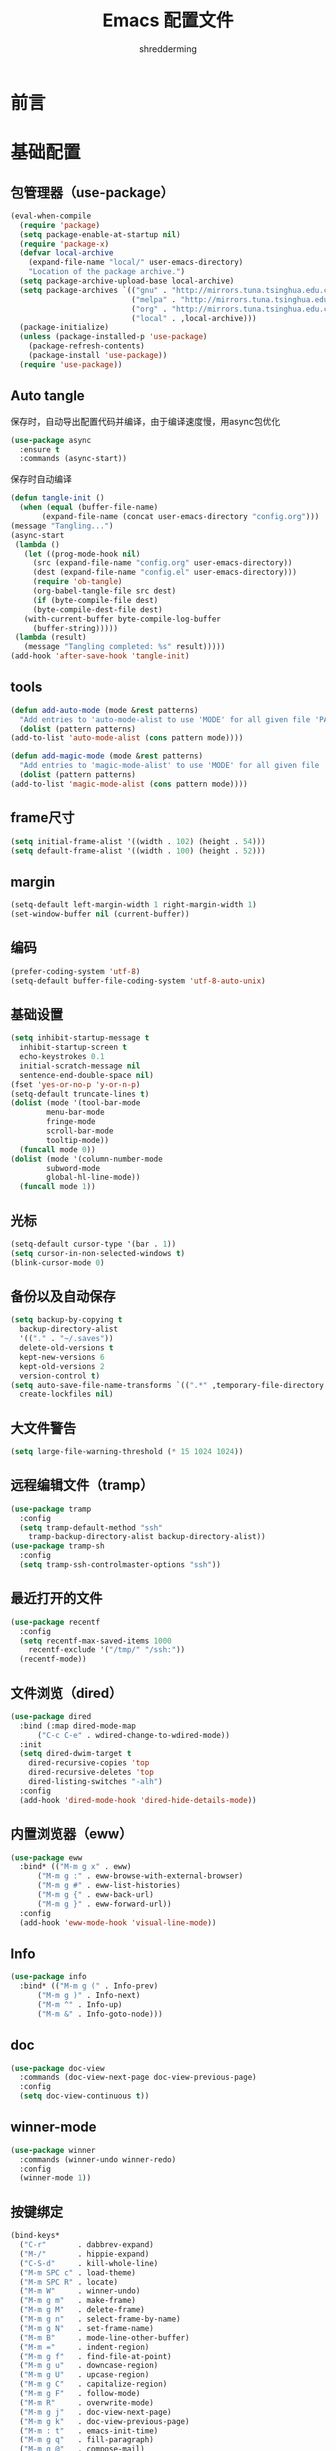 #+TITLE: Emacs 配置文件
#+AUTHOR: shredderming
#+LATEX_HEADER: \usepackage{ctex}

* 前言
* 基础配置
** 包管理器（use-package）
#+begin_src emacs-lisp
  (eval-when-compile
    (require 'package)
    (setq package-enable-at-startup nil)
    (require 'package-x)
    (defvar local-archive
      (expand-file-name "local/" user-emacs-directory)
      "Location of the package archive.")
    (setq package-archive-upload-base local-archive)
    (setq package-archives `(("gnu" . "http://mirrors.tuna.tsinghua.edu.cn/elpa/gnu/")
                             ("melpa" . "http://mirrors.tuna.tsinghua.edu.cn/elpa/melpa/")
                             ("org" . "http://mirrors.tuna.tsinghua.edu.cn/elpa/org/")
                             ("local" . ,local-archive)))
    (package-initialize)
    (unless (package-installed-p 'use-package)
      (package-refresh-contents)
      (package-install 'use-package))
    (require 'use-package))
#+end_src
** Auto tangle
   保存时，自动导出配置代码并编译，由于编译速度慢，用async包优化
   #+begin_src emacs-lisp
     (use-package async
       :ensure t
       :commands (async-start))
   #+end_src
   保存时自动编译
   #+begin_src emacs-lisp
     (defun tangle-init ()
       (when (equal (buffer-file-name)
		    (expand-file-name (concat user-emacs-directory "config.org")))
	 (message "Tangling...")
	 (async-start
	  (lambda ()
	    (let ((prog-mode-hook nil)
		  (src (expand-file-name "config.org" user-emacs-directory))
		  (dest (expand-file-name "config.el" user-emacs-directory)))
	      (require 'ob-tangle)
	      (org-babel-tangle-file src dest)
	      (if (byte-compile-file dest)
		  (byte-compile-dest-file dest)
		(with-current-buffer byte-compile-log-buffer
		  (buffer-string)))))
	  (lambda (result)
	    (message "Tangling completed: %s" result)))))
     (add-hook 'after-save-hook 'tangle-init)
   #+end_src
** tools
   #+begin_src emacs-lisp
     (defun add-auto-mode (mode &rest patterns)
       "Add entries to 'auto-mode-alist to use 'MODE' for all given file 'PATTERNS'."
       (dolist (pattern patterns)
	 (add-to-list 'auto-mode-alist (cons pattern mode))))

     (defun add-magic-mode (mode &rest patterns)
       "Add entries to 'magic-mode-alist' to use 'MODE' for all given file 'PATTERNS'."
       (dolist (pattern patterns)
	 (add-to-list 'magic-mode-alist (cons pattern mode))))
   #+end_src
** frame尺寸
   #+begin_src emacs-lisp
     (setq initial-frame-alist '((width . 102) (height . 54)))
     (setq default-frame-alist '((width . 100) (height . 52)))
   #+end_src
** margin
   #+begin_src emacs-lisp
     (setq-default left-margin-width 1 right-margin-width 1)
     (set-window-buffer nil (current-buffer))
   #+end_src
** 编码
   #+begin_src emacs-lisp
     (prefer-coding-system 'utf-8)
     (setq-default buffer-file-coding-system 'utf-8-auto-unix)
   #+end_src
** 基础设置
   #+begin_src emacs-lisp
	  (setq inhibit-startup-message t
		inhibit-startup-screen t
		echo-keystrokes 0.1
		initial-scratch-message nil
		sentence-end-double-space nil)
	  (fset 'yes-or-no-p 'y-or-n-p)
	  (setq-default truncate-lines t)
	  (dolist (mode '(tool-bar-mode
			  menu-bar-mode
			  fringe-mode
			  scroll-bar-mode
			  tooltip-mode))
	    (funcall mode 0))
	  (dolist (mode '(column-number-mode
			  subword-mode
			  global-hl-line-mode))
	    (funcall mode 1))
   #+end_src
** 光标
   #+begin_src emacs-lisp
     (setq-default cursor-type '(bar . 1))
     (setq cursor-in-non-selected-windows t)
     (blink-cursor-mode 0)
   #+end_src
** 备份以及自动保存
   #+begin_src emacs-lisp
     (setq backup-by-copying t
	   backup-directory-alist
	   '(("." . "~/.saves"))
	   delete-old-versions t
	   kept-new-versions 6
	   kept-old-versions 2
	   version-control t)
     (setq auto-save-file-name-transforms `((".*" ,temporary-file-directory t))
	   create-lockfiles nil)
   #+end_src
** 大文件警告
   #+begin_src emacs-lisp
     (setq large-file-warning-threshold (* 15 1024 1024))
   #+end_src
** 远程编辑文件（tramp）
   #+begin_src emacs-lisp
     (use-package tramp
       :config
       (setq tramp-default-method "ssh"
	     tramp-backup-directory-alist backup-directory-alist))
     (use-package tramp-sh
       :config
       (setq tramp-ssh-controlmaster-options "ssh"))
   #+end_src
** 最近打开的文件
   #+begin_src emacs-lisp
     (use-package recentf
       :config
       (setq recentf-max-saved-items 1000
	     recentf-exclude '("/tmp/" "/ssh:"))
       (recentf-mode))
   #+end_src
** 文件浏览（dired）
   #+begin_src emacs-lisp
     (use-package dired
       :bind (:map dired-mode-map
		   ("C-c C-e" . wdired-change-to-wdired-mode))
       :init
       (setq dired-dwim-target t
	     dired-recursive-copies 'top
	     dired-recursive-deletes 'top
	     dired-listing-switches "-alh")
       :config
       (add-hook 'dired-mode-hook 'dired-hide-details-mode))
   #+end_src
** 内置浏览器（eww）
   #+begin_src emacs-lisp
     (use-package eww
       :bind* (("M-m g x" . eww)
	       ("M-m g :" . eww-browse-with-external-browser)
	       ("M-m g #" . eww-list-histories)
	       ("M-m g {" . eww-back-url)
	       ("M-m g }" . eww-forward-url))
       :config
       (add-hook 'eww-mode-hook 'visual-line-mode))
   #+end_src
** Info
   #+begin_src emacs-lisp
     (use-package info
       :bind* (("M-m g (" . Info-prev)
	       ("M-m g )" . Info-next)
	       ("M-m ^" . Info-up)
	       ("M-m &" . Info-goto-node)))
   #+end_src
** doc
   #+begin_src emacs-lisp
     (use-package doc-view
       :commands (doc-view-next-page doc-view-previous-page)
       :config
       (setq doc-view-continuous t))
   #+end_src
** winner-mode
   #+begin_src emacs-lisp
     (use-package winner
       :commands (winner-undo winner-redo)
       :config
       (winner-mode 1))
   #+end_src
** 按键绑定
   #+begin_src emacs-lisp
     (bind-keys*
       ("C-r"       . dabbrev-expand)
       ("M-/"       . hippie-expand)
       ("C-S-d"     . kill-whole-line)
       ("M-m SPC c" . load-theme)
       ("M-m SPC R" . locate)
       ("M-m W"     . winner-undo)
       ("M-m g m"   . make-frame)
       ("M-m g M"   . delete-frame)
       ("M-m g n"   . select-frame-by-name)
       ("M-m g N"   . set-frame-name)
       ("M-m B"     . mode-line-other-buffer)
       ("M-m ="     . indent-region)
       ("M-m g f"   . find-file-at-point)
       ("M-m g u"   . downcase-region)
       ("M-m g U"   . upcase-region)
       ("M-m g C"   . capitalize-region)
       ("M-m g F"   . follow-mode)
       ("M-m R"     . overwrite-mode)
       ("M-m g j"   . doc-view-next-page)
       ("M-m g k"   . doc-view-previous-page)
       ("M-m : t"   . emacs-init-time)
       ("M-m g q"   . fill-paragraph)
       ("M-m g @"   . compose-mail)
       ("M-m SPC ?" . describe-bindings))
   #+end_src
* 扩展配置
** 环境变量
   #+begin_src emacs-lisp
     (use-package exec-path-from-shell
       :ensure t
       :demand t
       :commands (exec-path-from-shell-initialize)
       :init
       (setq exec-path-from-shell-check-startup-files nil)
       :config
       (when (memq window-system '(mac ns x))
	 (exec-path-from-shell-initialize)))
   #+end_src
** 图标
   #+begin_src emacs-lisp
     (use-package all-the-icons
       :ensure t
       :config (unless (member "all-the-icons" (font-family-list))
		 (all-the-icons-install-fonts t)))
   #+end_src
** 快捷键提示（which key）
   #+begin_src emacs-lisp
     (use-package which-key
       :ensure t
       :defer t
       :commands (which-key-mode which-key-add-key-based-replacements)
       :init
       (setq which-key-sort-order 'which-key-key-order-alpha)
       :bind* (("M-m ?" . which-key-show-top-level))
       :config
       (which-key-mode)
       (which-key-add-key-based-replacements
	"M-m ?" "top level bindings"))
   #+end_src
** 词典
   #+begin_src emacs-lisp
     (use-package youdao-dictionary
       :ensure t
       :bind (("C-c y" . youdao-dictionary-search-at-point))
       :config
       (setq url-automatic-caching t))
   #+end_src
** 重启emacs
   #+begin_src emacs-lisp
     (use-package restart-emacs
       :ensure t
       :bind* (("C-x M-c" . restart-emacs)))
   #+end_src

** 全屏切换
   #+begin_src emacs-lisp
     
   #+end_src
* Modal editing
** 初始化
   #+begin_src emacs-lisp
     (use-package modalka
       :ensure t
       :demand t
       :commands (modalka-global-mode modalka-define-kbd)
       :bind* (("C-z" . modalka-mode))
       :diminish (modalka-mode . "μ")
       :init
       (setq modalka-cursor-type 'box)
       :config
       (global-set-key (kbd "<escape>") #'modalka-mode)
       (modalka-global-mode 1)
       (add-to-list 'modalka-excluded-modes 'magit-status-mode)
       (add-to-list 'modalka-excluded-modes 'magit-popup-mode)
       (add-to-list 'modalka-excluded-modes 'eshell-mode)
       (add-to-list 'modalka-excluded-modes 'deft-mode)
       (add-to-list 'modalka-excluded-modes 'term-mode)
       (add-to-list 'modalka-excluded-modes 'blog-admin-mode)
       (which-key-add-key-based-replacements
	"M-m"     "Modalka prefix"
	"M-m :"   "extended prefix"
	"M-m m"   "move prefix"
	"M-m s"   "send code prefix"
	"M-m SPC" "user prefix"
	"M-m g"   "global prefix"
	"M-m o"   "org prefix"
	"M-m a"   "expand around prefix"
	"M-m i"   "expand inside prefix"
	"M-m ["   "prev nav prefix"
	"M-m ]"   "next nav prefix"))
   #+end_src
** 按键绑定
*** Numbers
    #+begin_src emacs-lisp
      (modalka-define-kbd "0" "C-0")
      (modalka-define-kbd "1" "C-1")
      (modalka-define-kbd "2" "C-2")
      (modalka-define-kbd "3" "C-3")
      (modalka-define-kbd "4" "C-4")
      (modalka-define-kbd "5" "C-5")
      (modalka-define-kbd "6" "C-6")
      (modalka-define-kbd "7" "C-7")
      (modalka-define-kbd "8" "C-8")
      (modalka-define-kbd "9" "C-9")
    #+end_src
*** Movement and one key presses
    #+begin_src emacs-lisp
      (modalka-define-kbd "h" "C-b")
      (modalka-define-kbd "j" "C-n")
      (modalka-define-kbd "k" "C-p")
      (modalka-define-kbd "l" "C-f")
      (modalka-define-kbd "e" "M-f")
      (modalka-define-kbd "b" "M-b")
      (modalka-define-kbd "n" "M-n")
      (modalka-define-kbd "N" "M-p")
      (modalka-define-kbd "{" "M-{")
      (modalka-define-kbd "}" "M-}")
      (modalka-define-kbd "0" "C-a")
      (modalka-define-kbd "$" "C-e")
      (modalka-define-kbd "G" "M->")
      (modalka-define-kbd "y" "M-w")
      (modalka-define-kbd "p" "C-y")
      (modalka-define-kbd "P" "M-y")
      (modalka-define-kbd "x" "C-d")
      (modalka-define-kbd "D" "C-k")
      (modalka-define-kbd "z" "C-l")
      (modalka-define-kbd "!" "M-&")
      (modalka-define-kbd "J" "C-v")
      (modalka-define-kbd "K" "M-v")
      (modalka-define-kbd "M" "C-u")
      (modalka-define-kbd "(" "M-a")
      (modalka-define-kbd ")" "M-e")
      (modalka-define-kbd "/" "C-s")
      (modalka-define-kbd "E" "C-g")
      (modalka-define-kbd "d" "C-w")
      (modalka-define-kbd "w" "C-x o")
      (modalka-define-kbd "W" "M-m W")
      (modalka-define-kbd "B" "M-m B")
      (modalka-define-kbd "H" "C-x >")
      (modalka-define-kbd "L" "C-x <")
      (modalka-define-kbd "Z" "C-x 1")
      (modalka-define-kbd "q" "C-x (")
      (modalka-define-kbd "Q" "C-x )")
      (modalka-define-kbd "." "M-m .")
      (modalka-define-kbd "?" "M-m ?")
      (modalka-define-kbd "v" "C-SPC")
      (modalka-define-kbd "V" "M-m V")
      (modalka-define-kbd "=" "M-m =")
      (modalka-define-kbd "R" "M-m R")
      (modalka-define-kbd "X" "C-x C-x")
      (modalka-define-kbd "+" "C-x r m")
      (modalka-define-kbd "'" "C-x r b")
      (modalka-define-kbd "\\" "C-c C-c")
    #+end_src
*** Global prefixed keys
    #+begin_src emacs-lisp
      (modalka-define-kbd "g g" "M-<")
      (modalka-define-kbd "g o" "C-x C-e")
      (modalka-define-kbd "g O" "C-M-x")
      (modalka-define-kbd "g m" "M-m g m")
      (modalka-define-kbd "g M" "M-m g M")
      (modalka-define-kbd "g n" "M-m g n")
      (modalka-define-kbd "g N" "M-m g N")
      (modalka-define-kbd "g f" "M-m g f")
      (modalka-define-kbd "g F" "M-m g F")
      (modalka-define-kbd "g j" "M-m g j")
      (modalka-define-kbd "g k" "M-m g k")
      (modalka-define-kbd "g q" "M-m g q")
      (modalka-define-kbd "g w" "C-x 3")
      (modalka-define-kbd "g W" "C-x 2")
      (modalka-define-kbd "g @" "M-m g @")
      (modalka-define-kbd "g ;" "M-m g ;")
      (modalka-define-kbd "g :" "M-m g :")
      (modalka-define-kbd "g #" "M-m g #")
      (modalka-define-kbd "g {" "M-m g {")
      (modalka-define-kbd "g }" "M-m g }")
      (modalka-define-kbd "g (" "M-m g (")
      (modalka-define-kbd "g )" "M-m g )")
      (modalka-define-kbd "^" "M-m ^")
      (modalka-define-kbd "&" "M-m &")
      (modalka-define-kbd "g S" "C-j")
      (modalka-define-kbd "g ?" "C-h k")
    #+end_src
*** Select region prefixed keys
    #+begin_src emacs-lisp
      (modalka-define-kbd "i a" "C-x h")
    #+end_src
*** Forward navigation prefixed keys
    #+begin_src emacs-lisp
      (modalka-define-kbd "] ]" "C-x n n")
      (modalka-define-kbd "] s" "M-m ] s")
    #+end_src
*** Backward navigation prefixed keys
    #+begin_src emacs-lisp
      (modalka-define-kbd "[ [" "C-x n w")
    #+end_src
*** Extended prefix to quit/restart and time
    #+begin_src emacs-lisp
      (modalka-define-kbd ": q" "C-x C-c")
      (modalka-define-kbd ": r" "C-x M-c")
      (modalka-define-kbd ": t" "M-m : t")
    #+end_src
*** User prefix for common functions
    #+begin_src emacs-lisp
      (modalka-define-kbd "g U" "C-c C-k")
      (modalka-define-kbd "SPC j" "M-x")
      (modalka-define-kbd "SPC a" "C-x b")
      (modalka-define-kbd "SPC k" "C-x k")
      (modalka-define-kbd "SPC g" "M-g g")
      (modalka-define-kbd "SPC d" "C-x d")
      (modalka-define-kbd "SPC q" "C-x 0")
      (modalka-define-kbd "SPC f" "C-x C-f")
      (modalka-define-kbd "SPC w" "C-x C-s")
      (modalka-define-kbd "SPC c" "M-m SPC c")
      (modalka-define-kbd "SPC R" "M-m SPC R")
      (modalka-define-kbd "SPC ?" "M-m SPC ?")
    #+end_src
** which-key
*** Number
    #+begin_src emacs-lisp
      (which-key-add-key-based-replacements
	"0" "0"
	"1" "1"
	"2" "2"
	"3" "3"
	"4" "4"
	"5" "5"
	"6" "6"
	"7" "7"
	"8" "8"
	"9" "9")
    #+end_src
*** Movement and one key presses
    #+begin_src emacs-lisp
      (which-key-add-key-based-replacements
	"ESC" "toggle mode"
	"DEL" "smart del"
	"TAB" "smart tab"
	"RET" "smart enter"
	"h"   "prev char"
	"j"   "next line"
	"k"   "prev line"
	"l"   "next char"
	"e"   "next word"
	"b"   "prev word"
	"n"   "next history item"
	"N"   "prev history item"
	"{"   "next para"
	"}"   "prev para"
	"0"   "start of line"
	"$"   "end of line"
	"("   "start of sentence"
	")"   "end of sentence"
	"/" "search"
	"E"   "exit anything"
	"B"   "previous buffer"
	"W"   "winner undo"
	"w"   "other window"
	"G"   "end of file"
	"d"   "delete selection"
	"y"   "copy selection"
	"p"   "paste"
	"P"   "paste history"
	"x"   "delete char"
	"D"   "delete rest of line"
	"M"   "modify argument"
	"z"   "scroll center/top/bot"
	"Z"   "zoom into window"
	"H"   "scroll left"
	"J"   "scroll down"
	"K"   "scroll up"
	"L"   "scroll right"
	"'"   "org edit separately"
	"q"   "start macro"
	"Q"   "end macro"
	"?"   "top level bindings"
	"v"   "start selection"
	"R"   "overwrite mode"
	"X"   "exchange point and mark"
	"+"   "set bookmark"
	"'"   "jump to bookmark"
	"="   "indent region"
	"\\"  "C-c C-c"
	"!"   "async shell command"
	"&"   "shell command")

    #+end_src
*** Global prefixed keys
    #+begin_src emacs-lisp
      (which-key-add-key-based-replacements
	"g"   "global prefix"
	"g g" "start of file"
	"g m" "make frame"
	"g M" "delete frame"
	"g n" "select frame by name"
	"g N" "name frame"
	"g j" "next pdf page"
	"g k" "previous pdf page"
	"g f" "file/url at cursor"
	"g F" "enable follow mode"
	"g o" "eval emacs-lisp"
	"g O" "eval defun"
	"g w" "vertical split win"
	"g W" "horizontal split win"
	"g S" "split line"
	"g @" "compose mail"
	"g #" "list eww histories"
	"g x" "browse with eww"
	"g :" "browse with external browser"
	"g {" "eww back"
	"g }" "eww forward"
	"g (" "info previous"
	"g )" "info next"
	"^"   "info up"
	"&"   "info goto"
	"g q" "format para"
	"g ?" "find command bound to key")
    #+end_src
*** Select region prefixed keys
    #+begin_src emacs-lisp
      (which-key-add-key-based-replacements
       "i" "expand prefix"
       "i a" "expand entire buffer")
    #+end_src
*** Forward navigation prefixed keys
    #+begin_src emacs-lisp
      (which-key-add-key-based-replacements
	"]"   "forward nav/edit"
	"] ]" "narrow region"
	"] s" "next spell error")
    #+end_src
*** Backward navigation prefixed keys
    #+begin_src emacs-lisp
      (which-key-add-key-based-replacements
	"["   "backward nav/edit"
	"[ [" "widen region")
    #+end_src
*** Extended prefix to quit/restart and time
    #+begin_src emacs-lisp
      (which-key-add-key-based-replacements
	":"   "extended prefix"
	": q" "quit emacs"
	": r" "restart emacs"
	": t" "initiliazation time")
    #+end_src
*** User prefix for common functions
    #+begin_src emacs-lisp
      (which-key-add-key-based-replacements
	"SPC"   "custom prefix"
	"SPC ?" "describe bindings"
	"SPC j" "jump to cmd"
	"SPC f" "find file"
	"SPC a" "switch buffers"
	"SPC g" "goto line"
	"SPC d" "dired"
	"SPC k" "close buffer"
	"SPC w" "save buffer"
	"SPC c" "load theme"
	"SPC R" "locate"
	"SPC q" "quit window"
	"g U"   "simulate C-c C-k")
    #+end_src
** Hydras
   #+begin_src emacs-lisp
	  (use-package hydra
	    :ensure t
	    :commands (hydra-default-pre
		       hydra-keyboard-quit
		       hydra--call-interactively-remap-maybe
		       hydra-show-hint
		       hydra-set-transient-map))
   #+end_src
* Yasnippet
  #+begin_src emacs-lisp
    (use-package yasnippet
      :ensure t
      :commands (yas-insert-snippet yas-new-snippet)
      :bind (("C-o" . yas-insert-snippet))
      :bind* (("C-="        . yas-new-snippet)
	      ("C-<escape>" . yas-visit-snippet-file))
      :diminish (yas-minor-mode . "γ")
      :config
      (setq yas-triggers-in-field t); Enable nested triggering of snippets
      (setq yas-prompt-functions '(yas-completing-prompt))
      (add-hook 'snippet-mode-hook '(lambda () (setq-local require-final-newline nil)))
      (yas-global-mode))

    (defun st/force-yasnippet-off ()
      (yas-minor-mode -1)
      (setq yas-dont-activate-functions t))
    (add-hook 'term-mode-hook 'st/force-yasnippet-off)
    (add-hook 'shell-mode-hook 'st/force-yasnippet-off)

  #+end_src
* 导航相关（Navigating）
** Flx
   #+begin_src emacs-lisp
     (use-package flx-ido
       :ensure t)
   #+end_src
** Smex
   #+begin_src emacs-lisp
     (use-package smex
       :ensure t
       :config
       (smex-initialize))
   #+end_src
** Undo tree
   #+begin_src emacs-lisp
     (use-package undo-tree
       :ensure t
       :commands (global-undo-tree-mode)
       :bind* (("M-m u" . undo-tree-undo)
	       ("M-m r" . undo-tree-redo)
	       ("M-m U" . undo-tree-visualize))
       :config
       (global-undo-tree-mode 1))
   #+end_src
   - Modal binding
    #+begin_src emacs-lisp
      (modalka-define-kbd "u" "M-m u")
      (modalka-define-kbd "U" "M-m U")
      (modalka-define-kbd "r" "M-m r")
    #+end_src
   - Which key
    #+begin_src emacs-lisp
      (which-key-add-key-based-replacements
       "u" "undo"
       "r" "redo"
       "U" "undo tree")
    #+end_src
** 导航到最后修改位置
   #+begin_src emacs-lisp
     (use-package goto-chg
       :ensure t
       :bind* (("M-m g ;" . goto-last-change)
	       ("M-m g ," . goto-last-change-reverse)))
   #+end_src 
   - Modal binding
     #+begin_src emacs-lisp
       (modalka-define-kbd "g ;" "M-m g ;")
       (modalka-define-kbd "g ," "M-m g ,")
     #+end_src
   - Whick key
     #+begin_src emacs-lisp
       (which-key-add-key-based-replacements
	"g ;" "goto last change"
	"g ," "goto last change reverse")
     #+end_src
** Avy
   #+begin_src emacs-lisp
     (use-package avy
       :ensure t
       :init
       (setq avy-keys-alist
	     `((avy-goto-char-timer . (?j ?k ?l ?f ?s ?d ?e ?r ?u ?i))
	       (avy-goto-line . (?j ?k ?l ?f ?s ?d ?e ?r ?u ?i))))
       (setq avy-style 'pre)
       :bind* (("M-m f" . avy-goto-char-timer)
	       ("M-m F" . avy-goto-line)))
   #+end_src
   - Modal binding
     #+begin_src emacs-lisp
       (modalka-define-kbd "f" "M-m f")
       (modalka-define-kbd "F" "M-m F")
     #+end_src
   - Which key
     #+begin_src emacs-lisp
       (which-key-add-key-based-replacements
	"f" "find on-screen"
	"F" "find line")
     #+end_src

** Highlight symbol
   #+begin_src emacs-lisp
     (use-package highlight-symbol
       :ensure t
       :commands (highlight-symbol-next highlight-symbol-prev highlight-symbol-nav-mode)
       :bind (("M-n" . highlight-symbol-next)
	      ("M-p" . highlight-symbol-prev))
       :config
       (highlight-symbol-nav-mode))
   #+end_src

** Projectile
   #+begin_src emacs-lisp
     (use-package projectile
       :ensure t
       :init
       (setq projectile-file-exists-remote-cache-expire (* 10 60))
       :commands (projectile-find-file
		  projectile-switch-project
		  projectile-find-other-file
		  projectile-mode)
       :bind* (("M-m SPC d" . projectile-find-file)
	       ("M-m SPC D" . projectile-switch-project)
	       ("M-m SPC TAB" . projectile-find-other-file))
       :diminish projectile-mode
       :config
       (projectile-mode))
   #+end_src
   - Modal binding
     #+begin_src emacs-lisp
       (modalka-define-kbd "SPC d" "M-m SPC d")
       (modalka-define-kbd "SPC D" "M-m SPC D")
       (modalka-define-kbd "SPC TAB" "M-m SPC TAB")
     #+end_src
    - which key
      #+begin_src emacs-lisp
	(which-key-add-key-based-replacements
	  "SPC d" "project files"
	  "SPC D" "project switch"
	  "SPC TAB" "alternate file")
      #+end_src
** Ztree
   #+begin_src emacs-lisp
     (use-package ztree
       :ensure t
       :commands (ztree-dir ztree-diff)
       :bind* (("M-m g v" . ztree-dir)
	       ("M-m g V" . ztree-diff))
       :init
       (setq ztree-dir-move-focus t))
   #+end_src
** Neotree
   #+begin_src emacs-lisp
     (use-package neotree
       :ensure t
       :commands (neotree-toggle)
       :bind* (("M-m SPC n" . neotree-toggle))
       :init
       (setq neo-window-width 32
	     neo-create-file-auto-open t
	     neo-banner-message nil
	     neo-mode-line-type 'neotree
	     neo-smart-open t
	     neo-show-hidden-files t
	     neo-mode-line-type 'none
	     neo-auto-indent-point t
	     neo-theme (if (display-graphic-p) 'icons 'arrow)))
   #+end_src
   - Modal binding
     #+begin_src emacs-lisp
       (modalka-define-kbd "SPC n" "M-m SPC n")
     #+end_src
   - which key
     #+begin_src emacs-lisp
       (which-key-add-key-based-replacements
	 "SPC n" "directory tree")
     #+end_src
** Tags based navigation
   #+begin_src emacs-lisp
     (use-package ggtags
       :ensure t
       :diminish ggtags-mode
       :commands (ggtags-build-imenu-index)
       :bind* (("M-m T" . ggtags-find-tag-regexp)
	       ("M-m g t" . ggtags-create-tags)
	       ("M-m g T" . ggtags-update-tags))
       :init
       (setq-local imenu-create-index-function #'ggtags-build-imenu-index)
       :config
       (add-hook 'prog-mode-hook 'ggtags-mode))
   #+end_src
   - Modal binding
     #+begin_src emacs-lisp
       (modalka-define-kbd "T" "M-m T")
       (modalka-define-kbd "g t" "M-m g t")
       (modalka-define-kbd "g T" "M-m g T")
     #+end_src
   - which key
     #+begin_src emacs-lisp
       (which-key-add-key-based-replacements
	 "g t" "create tags"
	 "g T" "update tags"
	 "T" "global tags search")
     #+end_src
** Dumb jump
   #+begin_src emacs-lisp
     (use-package dumb-jump
       :ensure t
       :commands (dumb-jump-mode)
       :bind (("C-c S" . dumb-jump-go))
       :config
       (dumb-jump-mode))

     (modalka-define-kbd "S" "C-c S")

     (which-key-add-key-based-replacements
       "S" "src at point")
   #+end_src
** Perspective
   #+begin_src emacs-lisp
     (use-package perspective
       :ensure t
       :commands (persp-mode)
       :bind* (("M-m SPC p" . persp-switch)
	       ("M-m SPC P" . persp-kill)
	       ("M-m SPC A" . persp-switch-to-buffer)
	       ("M-m g r" . persp-rename))
       :config
       (persp-mode 1))
   #+end_src
   - Modal binding
     #+begin_src emacs-lisp
       (modalka-define-kbd "SPC p" "M-m SPC p")
       (modalka-define-kbd "SPC P" "M-m SPC P")
       (modalka-define-kbd "SPC A" "M-m SPC A")
       (modalka-define-kbd "g r" "M-m g r")
     #+end_src
   - which key
     #+begin_src emacs-lisp
       (which-key-add-key-based-replacements
	 "SPC p" "perspective switch"
	 "SPC P" "perspective kill"
	 "SPC A" "perspective buffer switch"
	 "g r" "perspective rename")
     #+end_src
** Toggle zoom
   #+begin_src emacs-lisp
     (use-package zoom-window
       :ensure t
       :bind* (("M-m Z" . zoom-window-zoom)))

     (modalka-define-kbd "Z" "M-m Z")

     (which-key-add-key-based-replacements
       "Z" "zoom window")
   #+end_src
** Code documentation
   #+begin_src emacs-lisp
     (use-package dash-at-point
       :ensure t
       :bind (("C-c I" . dash-at-point))
       :bind* (("M-m SPC i" . dash-at-point-with-docset)
	       ("M-m SPC I" . dash-at-point)))

     (modalka-define-kbd "SPC i" "M-m SPC i")
     (modalka-define-kbd "SPC I" "M-m SPC I")
     (modalka-define-kbd "I" "C-c I")

     (which-key-add-key-based-replacements
       "I" "info at point"
       "SPC i" "documentation prompt"
       "SPC I" "documentation at point")
   #+end_src
** Hydras
*** 窗口导航
    #+begin_src emacs-lisp
      (defhydra st/hydra-of-windows (:color red
				     :hint nil)
	"
       ^Move^    ^Size^    ^Change^                    ^Split^           ^Text^
       ^^^^^^^^^^^------------------------------------------------------------------
       ^ ^ _k_ ^ ^   ^ ^ _K_ ^ ^   _u_: winner-undo _o_: rotate  _v_: vertical     _+_: zoom in
       _h_ ^+^ _l_   _H_ ^+^ _L_   _r_: winner-redo            _s_: horizontal   _-_: zoom out
       ^ ^ _j_ ^ ^   ^ ^ _J_ ^ ^   _c_: close                  _z_: zoom         _q_: quit
      "
	("h" windmove-left)
	("j" windmove-down)
	("k" windmove-up)
	("l" windmove-right)
	("H" shrink-window-horizontally)
	("K" shrink-window)
	("J" enlarge-window)
	("L" enlarge-window-horizontally)
	("v" utils/split-right-and-move)
	("s" utils/split-below-and-move)
	("c" delete-window)
	("f" toggle-frame-fullscreen :color blue)
	("o" utils/rotate-windows)
	("z" delete-other-windows)
	("u" (progn
	       (winner-undo)
	       (setq this-command 'winner-undo)))
	("r" winner-redo)
	("+" text-scale-increase)
	("-" text-scale-decrease)
	("q" nil :color blue))

      (bind-keys*
       ("M-m SPC u" . st/hydra-of-windows/body))

      (modalka-define-kbd "SPC u" "M-m SPC u")

      (which-key-add-key-based-replacements
	"SPC u" "window menu")
    #+end_src
*** 书签导航
    #+begin_src emacs-lisp
      (defhydra st/hydra-bookmarks (:color blue
				    :hint nil)
	"
       _s_: set  _b_: bookmark   _j_: jump   _d_: delete   _q_: quit
	"
	("s" bookmark-set)
	("b" bookmark-save)
	("j" bookmark-jump)
	("d" bookmark-delete)
	("q" nil :color blue))

      (bind-keys*
       ("M-m `" . st/hydra-bookmarks/body))

      (modalka-define-kbd "`" "M-m `")

      (which-key-add-key-based-replacements
	"`" "bookmark menu")
    #+end_src
* Helm
  #+begin_src emacs-lisp
    (use-package helm
      :ensure t
      :diminish helm-mode
      :bind (("M-x"     . helm-M-x)
	     ("M-y"     . helm-show-kill-ring)
	     ("C-x C-f" . helm-find-files)
	     ("C-x 8"   . helm-ucs))
      :bind* (("M-m SPC h r" . helm-resume)
	      ("M-m SPC r"   . helm-for-files)
	      ("M-m SPC x"   . helm-apropos)
	      ("M-m SPC C" . helm-colors)
	      ("M-m SPC h R" . helm-regexp)
	      ("M-m SPC h u" . helm-surfraw)
	      ("M-m SPC h t" . helm-top)
	      ("M-m SPC h p" . helm-list-emacs-process)
	      ("M-m SPC F"   . helm-find)
	      ("M-m SPC h k" . helm-calcul-expression)
	      ("M-m SPC h i" . helm-info-at-point)
	      ("M-m SPC h d" . helm-man-woman)
	      ("M-m SPC h h" . helm-documentation)
	      ("M-m SPC h e" . helm-run-external-command)
	      ("M-m ;"       . helm-all-mark-rings)
	      ("M-m SPC h x" . helm-select-xfont)
	      ("M-m t"       . helm-semantic-or-imenu))
      :bind (:map helm-map
		  ("<return>"   . helm-maybe-exit-minibuffer)
		  ("RET"        . helm-maybe-exit-minibuffer)
		  ("<tab>"      . helm-select-action)
		  ("C-i"        . helm-select-action)
		  ("S-<return>" . helm-maybe-exit-minibuffer)
		  ("S-RET"      . helm-maybe-exit-minibuffer)
		  ("C-S-m"      . helm-maybe-exit-minibuffer))
      :bind (:map helm-find-files-map
		  ("<return>"    . helm-execute-persistent-action)
		  ("<tab>"       . helm-execute-persistent-action)
		  ("<backspace>" . dwim-helm-find-files-up-one-level-maybe)
		  ("DEL"         . dwim-helm-find-files-up-one-level-maybe)
		  ("C-i"         . helm-select-action)
		  ("S-<return>"  . helm-maybe-exit-minibuffer)
		  ("S-RET"       . helm-maybe-exit-minibuffer)
		  ("C-S-m"       . helm-maybe-exit-minibuffer))
      :bind (:map helm-read-file-map
		  ("<return>"    . helm-execute-persistent-action)
		  ("RET"         . helm-execute-persistent-action)
		  ("<backspace>" . dwim-helm-find-files-up-one-level-maybe)
		  ("DEL"         . dwim-helm-find-files-up-one-level-maybe)
		  ("<tab>"       . helm-select-action)
		  ("C-i"         . helm-select-action)
		  ("S-<return>"  . helm-maybe-exit-minibuffer)
		  ("S-RET"       . helm-maybe-exit-minibuffer)
		  ("C-S-m"       . helm-maybe-exit-minibuffer))
      :commands (helm-mode
		 helm-M-x
		 helm-smex
		 helm-find-files
		 helm-buffers
		 helm-recentf
		 helm-autoresize-mode
		 helm-buffer-get
		 helm-get-selection
		 bottom-buffers-show-mode-line
		 bottom-buffers-init
		 bottom-buffers-hide-mode-line
		 helm-keyboard-quit-advice
		 dwim-helm-find-files-navigate-forward)
      :config
      ;; require basic config
      (require 'helm-config)
      (helm-mode 1)

      ;; use silver searcher when available
      (when (executable-find "ag-grep")
	(setq helm-grep-default-command "ag-grep -Hn --no-group --no-color %e %p %f"
	      helm-grep-default-recurse-command "ag-grep -H --no-group --no-color %e %p %f"))

      ;; Fuzzy matching for everything
      (setq-default helm-M-x-fuzzy-match t
		    helm-recentf-fuzzy-match t
		    helm-buffers-fuzzy-matching t
		    helm-locate-fuzzy-match nil
		    helm-mode-fuzzy-match t)

      ;; set height and stuff
      (helm-autoresize-mode 1)
      (setq helm-autoresize-max-height 20
	    helm-autoresize-min-height 20)

      ;; Make sure helm always pops up in bottom
      (setq helm-split-window-inside-p t)

      (add-to-list 'display-buffer-alist
		   '("\\`\\*helm.*\\*\\'"
		     (display-buffer-in-side-window)
		     (inhibit-same-window . t)
		     (window-height . 0.2)))

      ;; provide input in the header line and hide the mode lines above
      (setq helm-echo-input-in-header-line t)

      (defvar bottom-buffers nil
	"List of bottom buffers before helm session.
	  Its element is a pair of `buffer-name' and `mode-line-format'.")

      (defun bottom-buffers-init ()
	(setq-local mode-line-format (default-value 'mode-line-format))
	(setq bottom-buffers
	      (cl-loop for w in (window-list)
		       when (window-at-side-p w 'bottom)
		       collect (with-current-buffer (window-buffer w)
				 (cons (buffer-name) mode-line-format)))))

      (defun bottom-buffers-hide-mode-line ()
	(setq-default cursor-in-non-selected-windows nil)
	(mapc (lambda (elt)
		(with-current-buffer (car elt)
		  (setq-local mode-line-format nil)))
	      bottom-buffers))

      (defun bottom-buffers-show-mode-line ()
	(setq-default cursor-in-non-selected-windows t)
	(when bottom-buffers
	  (mapc (lambda (elt)
		  (with-current-buffer (car elt)
		    (setq-local mode-line-format (cdr elt))))
		bottom-buffers)
	  (setq bottom-buffers nil)))

      (defun helm-keyboard-quit-advice (orig-func &rest args)
	(bottom-buffers-show-mode-line)
	(apply orig-func args))

      (add-hook 'helm-before-initialize-hook #'bottom-buffers-init)
      (add-hook 'helm-after-initialize-hook #'bottom-buffers-hide-mode-line)
      (add-hook 'helm-exit-minibuffer-hook #'bottom-buffers-show-mode-line)
      (add-hook 'helm-cleanup-hook #'bottom-buffers-show-mode-line)
      (advice-add 'helm-keyboard-quit :around #'helm-keyboard-quit-advice)

      ;; remove header lines if only a single source
      (setq helm-display-header-line nil)

      (defvar helm-source-header-default-background (face-attribute 'helm-source-header :background))
      (defvar helm-source-header-default-foreground (face-attribute 'helm-source-header :foreground))
      (defvar helm-source-header-default-box (face-attribute 'helm-source-header :box))

      (defun helm-toggle-header-line ()
	(if (> (length helm-sources) 1)
	    (set-face-attribute 'helm-source-header
				nil
				:foreground helm-source-header-default-foreground
				:background helm-source-header-default-background
				:box helm-source-header-default-box
				:height 1.0)
	  (set-face-attribute 'helm-source-header
			      nil
			      :foreground (face-attribute 'helm-selection :background)
			      :background (face-attribute 'helm-selection :background)
			      :box nil
			      :height 0.1)))

      (add-hook 'helm-before-initialize-hook 'helm-toggle-header-line)

      ;; hide the minibuffer when helm is active
      (defun helm-hide-minibuffer-maybe ()
	(when (with-helm-buffer helm-echo-input-in-header-line)
	  (let ((ov (make-overlay (point-min) (point-max) nil nil t)))
	    (overlay-put ov 'window (selected-window))
	    (overlay-put ov 'face (let ((bg-color (face-background 'default nil)))
				    `(:background ,bg-color :foreground ,bg-color)))
	    (setq-local cursor-type nil))))

      (add-hook 'helm-minibuffer-set-up-hook 'helm-hide-minibuffer-maybe)

      ;; Proper find file behavior
      (defun dwim-helm-find-files-up-one-level-maybe ()
	(interactive)
	(if (looking-back "/" 1)
	    (call-interactively 'helm-find-files-up-one-level)
	  (delete-char 1)))

      (defun dwim-helm-find-files-navigate-forward (orig-fun &rest args)
	"Adjust how helm-execute-persistent actions behaves, depending on context"
	(if (file-directory-p (helm-get-selection))
	    (apply orig-fun args)
	  (helm-maybe-exit-minibuffer)))

      (advice-add 'helm-execute-persistent-action :around #'dwim-helm-find-files-navigate-forward)

      ;; better smex integration
      (use-package helm-smex
	:ensure t
	:bind* (("M-x" . helm-smex)
		("M-X" . helm-smex-major-mode-commands)))

      ;; Make helm fuzzier
      (use-package helm-fuzzier
	:ensure t
	:config
	(helm-fuzzier-mode 1))

      ;; Add support for flx
      (use-package helm-flx
	:ensure t
	:config
	(helm-flx-mode 1))

      ;; to search in projects - the silver searcher
      (use-package helm-ag
	:ensure t
	:bind* (("M-m g s" . helm-do-ag-project-root)
		("M-m g e" . helm-do-ag)))

      ;; to search in files
      (use-package helm-swoop
	:ensure t
	:bind (("C-s" . helm-swoop-without-pre-input))
	:bind* (("M-m #"   . helm-swoop)
		("M-m g /" . helm-multi-swoop)
		("M-m o /" . helm-multi-swoop-org)
		("M-m g E" . helm-multi-swoop-all))
	:init
	(setq helm-swoop-split-with-multiple-windows nil
	      helm-swoop-split-direction 'split-window-vertically
	      helm-swoop-split-window-function 'helm-default-display-buffer))

      ;; to help with projectile
      (use-package helm-projectile
	:ensure t
	:bind* (("M-m SPC d" . helm-projectile))
	:init
	(setq projectile-completion-system 'helm))

      ;; to describe bindings
      (use-package helm-descbinds
	:ensure t
	:bind* (("M-m SPC ?" . helm-descbinds)))

      ;; Control AWS via helm
      (use-package helm-aws
	:ensure t
	:bind* (("M-m SPC h w" . helm-aws)))

      ;; List errors with helm
      (use-package helm-flycheck
	:ensure t
	:bind* (("M-m SPC l" . helm-flycheck)))

      ;; Select snippets with helm
      (use-package helm-c-yasnippet
	:ensure t
	:bind (("C-o" . helm-yas-complete))
	:bind* (("C-,"        . helm-yas-create-snippet-on-region)
		("C-<escape>" . helm-yas-visit-snippet-file)))

      ;; Helm integration with make
      (use-package helm-make
	:ensure t
	:init
	(setq helm-make-build-dir "build")
	:bind* (("M-m SPC m" . helm-make-projectile)
		("M-m SPC M" . helm-make))))


    (modalka-define-kbd "t" "M-m t")
    (modalka-define-kbd "#" "M-m #")
    (modalka-define-kbd ";" "M-m ;")
    (modalka-define-kbd "SPC J" "M-X")
    (modalka-define-kbd "g E" "M-m g E")
    (modalka-define-kbd "g s" "M-m g s")
    (modalka-define-kbd "g /" "M-m g /")
    (modalka-define-kbd "o /" "M-m o /")
    (modalka-define-kbd "g e" "M-m g e")
    (modalka-define-kbd "g u" "C-c C-e")
    (modalka-define-kbd "SPC r" "M-m SPC r")
    (modalka-define-kbd "SPC b" "M-m SPC b")
    (modalka-define-kbd "SPC x" "M-m SPC x")
    (modalka-define-kbd "SPC F" "M-m SPC F")
    (modalka-define-kbd "SPC C" "M-m SPC C")
    (modalka-define-kbd "SPC m" "M-m SPC m")
    (modalka-define-kbd "SPC M" "M-m SPC M")
    (modalka-define-kbd "SPC h r" "M-m SPC h r")
    (modalka-define-kbd "SPC h e" "M-m SPC h e")
    (modalka-define-kbd "SPC h w" "M-m SPC h w")
    (modalka-define-kbd "SPC h i" "M-m SPC h i")
    (modalka-define-kbd "SPC h R" "M-m SPC h R")
    (modalka-define-kbd "SPC h u" "M-m SPC h u")
    (modalka-define-kbd "SPC h t" "M-m SPC h t")
    (modalka-define-kbd "SPC h p" "M-m SPC h p")
    (modalka-define-kbd "SPC h k" "M-m SPC h k")
    (modalka-define-kbd "SPC h d" "M-m SPC h d")
    (modalka-define-kbd "SPC h h" "M-m SPC h h")
    (modalka-define-kbd "SPC h x" "M-m SPC h x")
    (modalka-define-kbd "SPC h j" "M-m SPC h j")
    (modalka-define-kbd "SPC h J" "M-m SPC h J")
    (modalka-define-kbd "SPC h s" "M-m SPC h s")

    (which-key-add-key-based-replacements
      "t"       "tags/func in buffer"
      "#"       "swoop at point"
      ";"       "previous edit points"
      "g E"     "extract word from buffers"
      "g s"     "search project"
      "g /"     "multi file search"
      "o /"     "org swoop"
      "g e"     "extract word from dir"
      "SPC r"   "find any file"
      "SPC C"   "color picker"
      "g u"     "simulate C-c C-e"
      "SPC b"   "bibliography"
      "SPC x"   "helm apropos"
      "SPC J"   "helm major mode cmds"
      "SPC F"   "find command"
      "SPC h"   "helm prefix"
      "SPC h r" "resume last helm "
      "SPC h e" "external command"
      "SPC h w" "AWS instances"
      "SPC h i" "information at point"
      "SPC h R" "build regexp"
      "SPC h u" "surfraw"
      "SPC h t" "system processes"
      "SPC h p" "emacs processes"
      "SPC h k" "calc expression"
      "SPC h d" "manual docs"
      "SPC h h" "helm docs"
      "SPC h x" "select font"
      "SPC h j" "circe chat"
      "SPC h J" "circe new activity"
      "SPC h s" "helm spelling"
      "SPC m" "make in project"
      "SPC M" "make in current dir")
  #+end_src
* Smartparens
  #+begin_src emacs-lisp
    (use-package smartparens
      :ensure t
      :bind* (("M-m m j" . sp-down-sexp)
	      ("M-m m k" . sp-backward-up-sexp)
	      ("M-m m h" . sp-backward-down-sexp)
	      ("M-m m l" . sp-up-sexp)
	      ("M-m m f" . sp-forward-sexp)
	      ("M-m m b" . sp-backward-sexp)
	      ("M-m m a" . sp-beginning-of-sexp)
	      ("M-m m e" . sp-end-of-sexp)
	      ("M-m m n" . sp-next-sexp)
	      ("M-m m p" . sp-previous-sexp)
	      ("M-m m >" . sp-forward-barf-sexp)
	      ("M-m m <" . sp-backward-barf-sexp)
	      ("M-m m )" . sp-forward-slurp-sexp)
	      ("M-m m (" . sp-backward-slurp-sexp)
	      ("M-m m x" . sp-transpose-sexp)
	      ("M-m m d" . sp-kill-sexp)
	      ("M-m m y" . sp-copy-sexp)
	      ("M-m m u" . sp-unwrap-sexp)
	      ("M-m m U" . sp-backward-unwrap-sexp)
	      ("M-m m C" . sp-convolute-sexp)
	      ("M-m m r" . sp-raise-sexp)
	      ("M-m m s" . sp-split-sexp)
	      ("M-m m S" . sp-splice-sexp)
	      ("M-m m F" . sp-splice-sexp-killing-forward)
	      ("M-m m B" . sp-splice-sexp-killing-backward)
	      ("M-m m A" . sp-splice-sexp-killing-around))
      :diminish smartparens-mode
      :diminish smartparens-strict-mode
      :config
      (require 'smartparens-config)
      (smartparens-global-mode)
      (smartparens-global-strict-mode)
      (show-smartparens-global-mode)
      (which-key-add-key-based-replacements
	"M-m m" "move prefix"))

    (modalka-define-kbd "m j" "M-m m j")
    (modalka-define-kbd "m k" "M-m m k")
    (modalka-define-kbd "m h" "M-m m h")
    (modalka-define-kbd "m l" "M-m m l")
    (modalka-define-kbd "m f" "M-m m f")
    (modalka-define-kbd "m b" "M-m m b")
    (modalka-define-kbd "m a" "M-m m a")
    (modalka-define-kbd "m e" "M-m m e")
    (modalka-define-kbd "m n" "M-m m n")
    (modalka-define-kbd "m p" "M-m m p")
    (modalka-define-kbd "m >" "M-m m >")
    (modalka-define-kbd "m <" "M-m m <")
    (modalka-define-kbd "m )" "M-m m )")
    (modalka-define-kbd "m (" "M-m m (")
    (modalka-define-kbd "m x" "M-m m x")
    (modalka-define-kbd "m d" "M-m m d")
    (modalka-define-kbd "m y" "M-m m y")
    (modalka-define-kbd "m u" "M-m m u")
    (modalka-define-kbd "m U" "M-m m U")
    (modalka-define-kbd "m U" "M-m m U")
    (modalka-define-kbd "m U" "M-m m U")
    (modalka-define-kbd "m C" "M-m m C")
    (modalka-define-kbd "m r" "M-m m r")
    (modalka-define-kbd "m s" "M-m m s")
    (modalka-define-kbd "m S" "M-m m S")
    (modalka-define-kbd "m F" "M-m m F")
    (modalka-define-kbd "m B" "M-m m B")
    (modalka-define-kbd "m A" "M-m m A")

    (which-key-add-key-based-replacements
      "m" "move prefix"
      "m j" "move down"
      "m k" "move backward up"
      "m h" "move backward down"
      "m l" "move up"
      "m f" "move forward"
      "m b" "move backward"
      "m a" "move beginning"
      "m e" "move end"
      "m n" "move next"
      "m p" "move previous"
      "m >" "expression forward barf"
      "m <" "expression backward barf"
      "m )" "expression forward slurp"
      "m (" "expression backward slurp"
      "m x" "smart transpose"
      "m d" "smart delete"
      "m y" "smart copy"
      "m u" "selection unwrap"
      "m U" "backward unwrap"
      "m C" "convolute sexp"
      "m r" "raise sexp"
      "m s" "split sexp"
      "m S" "splice sexp"
      "m F" "splice forward"
      "m B" "splice backward"
      "m A" "splice around")
  #+end_src
* 视觉相关
** Volatile highlights
   #+begin_src emacs-lisp
     (use-package volatile-highlights
       :ensure t
       :diminish volatile-highlights-mode
       :config
       (volatile-highlights-mode t))
   #+end_src
** Hight thing
   #+begin_src emacs-lisp
     (use-package highlight-thing
       :ensure t
       :diminish highlight-thing-mode
       :bind* (("M-m g *" . highlight-thing-mode)))

     (modalka-define-kbd "g *" "M-m g *")

     (which-key-add-key-based-replacements
       "g *" "highlight symbol")
   #+end_src
** Column enforce mode
   #+begin_src emacs-lisp
     (use-package column-enforce-mode
       :ensure t
       :init
       (setq column-enforce-column 99)
       :hook (prog-mode . column-enforce-mode))
   #+end_src
** Highlight indentation
   #+begin_src emacs-lisp
     (use-package highlight-indentation
       :ensure t
       :commands (highlight-indentation-mode))
   #+end_src
** Fill column indicator
   #+begin_src emacs-lisp
     (use-package fill-column-indicator
       :ensure t
       :commands (fci-mode)
       :init
       (setq fci-rule-width 5
	     fci-rule-column 79))
   #+end_src
** White space butler
   #+begin_src emacs-lisp
     (use-package ws-butler
       :ensure t
       :diminish ws-butler-mode
       :config
       (ws-butler-global-mode))
   #+end_src
** Region state
   #+begin_src emacs-lisp
     (use-package region-state
       :ensure t
       :config
       (region-state-mode))
   #+end_src
** Mode line
   #+begin_src emacs-lisp
     (use-package spaceline
       :ensure t
       :init
       (setq powerline-default-separator 'arrow-fade)
       :config
       (require 'spaceline-config)
       (spaceline-spacemacs-theme)
       (spaceline-helm-mode))
   #+end_src
** Fancy battery
   #+begin_src emacs-lisp
     (use-package fancy-battery
       :ensure t
       :init
       (setq fancy-battery-show-percentage t)
       :config
       (fancy-battery-mode))
   #+end_src
** Origami
   #+begin_src emacs-lisp
     (use-package origami
       :ensure t
       :commands (origami-toggle-node)
       :bind* (("M-m -" . orgiami-toggle-node)))

     (modalka-define-kbd "-" "M-m -")

     (which-key-add-key-based-replacements
       "-" "syntax-based fold toggle")
   #+end_src
** Vimish fold
   #+begin_src emacs-lisp
     (use-package vimish-fold
       :ensure t
       :commands (vimish-fold-toggle
		  vimish-fold))

     (defhydra st/hydra-vimish-fold (:color red
				     :hint nil)
       "
      _f_: fold  _u_: unfold  _r_: refold  _t_: toggle  _d_: delete    _n_: next      _q_: quit
	       _U_: Unfold  _R_: Refold  _T_: Toggle  _D_: Delete    _p_: previous
       "
       ("f" vimish-fold)
       ("u" vimish-fold-unfold)
       ("r" vimish-fold-refold)
       ("t" vimish-fold-toggle)
       ("d" vimish-fold-delete)
       ("U" vimish-fold-unfold-all)
       ("R" vimish-fold-refold-all)
       ("T" vimish-fold-toggle-all)
       ("D" vimish-fold-delete-all)
       ("n" vimish-fold-next-fold)
       ("p" vimish-fold-previous-fold)
       ("q" nil :color blue))

     (bind-keys*
       ("M-m _" . vimish-fold-toggle)
       ("M-m |" . st/hydra-vimish-fold/body))

     (modalka-define-kbd "_" "M-m _")
     (modalka-define-kbd "|" "M-m |")

     (which-key-add-key-based-replacements
       "_" "sel-based fold toggle"
       "|" "sel-based fold menu")
   #+end_src
** 字体设置
   #+begin_src emacs-lisp
     ;; 默认字体
     (when (member "Hack" (font-family-list))
       (set-face-attribute 'default nil :font "Hack" :height 120))
     ;; unicode字符
     (when (member "Symbola" (font-family-list))
       (set-fontset-font t 'unicode "Symbola" nil 'prepend))
     (when (member "Noto Sans CJK SC" (font-family-list))
       (set-fontset-font t 'han (font-spec :family "Noto Sans CJK SC")))
   #+end_src
** 主题
   #+begin_src emacs-lisp
     (use-package tear-theme
       :ensure t
       :config
       (load-theme 'tear t))
   #+end_src
* Org相关
** 基础设置
   #+begin_src emacs-lisp
      (use-package org
	:pin org
	:ensure org-plus-contrib
	:commands (org-insert-link
		   org-store-link
		   org-toggle-latex-fragment
		   org-toggle-link-display
		   org-toggle-inline-images
		   org-cut-subtree
		   org-reveal
		   org-refile
		   org-copy-subtree
		   org-toggle-heading
		   org-insert-heading-respect-content
		   org-update-dblock
		   org-update-all-dblocks
		   org-narrow-to-subtree
		   org-add-note
		   org-set-effort
		   org-date-from-calendar
		   org-goto-calendar
		   org-todo
		   org-set-tags-command
		   org-edit-special
		   org-mark-subtree
		   org-open-at-point)
	:init
	(setq org-directory "~/Notes"
	      org-hide-emphasis-markers t
	      org-image-actual-width '(300)
	      org-src-fontify-natively t
	      org-src-tab-acts-natively t
	      org-export-backends '(beamer html latex md)))

      (use-package ox
	:pin org
	:ensure org-plus-contrib
	:init
	(setq org-export-with-smart-quotes t))
   #+end_src
** Org bullets
   #+begin_src emacs-lisp
     (use-package org-bullets
       :ensure t
       :hook (org-mode . org-bullets-mode))
   #+end_src
** 模板定义
   #+begin_src emacs-lisp
     (use-package org-tempo
       :pin org
       :ensure org-plus-contrib
       :init
       (setq org-structure-template-alist '(("s" . "src")
					    ("el" . "src emacs-lisp")
					    ("js" . "src javascript")
					    ("py" . "src python"))
	     org-tempo-keywords-alist '(("a" . "AUTHOR")
					("t" . "TITLE"))))

   #+end_src
** 任务管理
   #+begin_src emacs-lisp
     (setq org-todo-keywords
	   '((sequence "TODO(t)" "IN-PROGRESS(i)" "|" "DONE(d!)")
	     (sequence "WAITING(w@/!)" "|" "CANCELED(c@)")))
   #+end_src
** Agenda
   #+begin_src emacs-lisp
     (setq-default org-agenda-files '("~/Notes/brain"))
     (setq-default org-deadline-warnings-days 7
		   org-agenda-span 'fortnight
		   org-agenda-skip-scheduled-if-deadline-is-shown t)
   #+end_src
** Capture
   #+begin_src emacs-lisp
     (defvar org-agenda-file-inbox "~/Notes/brain/Inbox.org")
     (setq-default org-directory "~/Notes/brain"
		   org-default-notes-file "~/Notes/brain/Inbox.org")
     (setq-default org-capture-templates
		   '(("t" "todo" entry (file org-agenda-file-inbox)
		      "* TODO %?\n%U\n%a\n" :clock-in t :clock-resume t)
		     ("n" "note" entry (file org-agenda-file-inbox)
		      "* %? :NOTE:\n%U\n%a\n" :clock-in t :clock-resume t)
		     ("b" "brain" plain (function org-brain-goto-end)
		      "* %i%?" :empty-lines 1)))
     (setq-default org-refile-targets '((nil :maxlevel . 9)
					(org-agenda-files :maxlevel . 9))
	   org-refile-use-outline-path t
	   org-outline-path-complete-in-steps nil
	   org-refile-allow-creating-parent-nodes 'confirm
	   org-indirect-buffer-display 'current-window)
   #+end_src
** Org drill
   #+begin_src emacs-lisp
     (use-package org-drill
       :defer t
       :commands (org-drill
		  org-drill-tree
		  org-drill-directory)
       :init
       (setq org-drill-maximum-items-per-session 50
	     org-drill-maximum-duration 20   ; 20 minutes
	     org-drill-use-visible-cloze-face-p t
	     org-drill-add-random-noise-to-intervals-p t
	     org-drill-hint-separator "||"
	     org-drill-left-cloze-delimiter "<["
	     org-drill-right-cloze-delimiter "]>"
	     org-drill-learn-fraction 0.25
	     org-drill-cram-hours 2
	     org-drill-leech-method 'warn)
       :config
       (progn
	 (add-to-list 'org-modules 'org-drill)))
   #+end_src
** Org babel
   #+begin_src emacs-lisp
     (use-package babel
       :ensure t
       :init
       (setq org-confirm-babel-evaluate nil))
   #+end_src
** Deft
   #+begin_src emacs-lisp
     (use-package deft
       :ensure t
       :commands (deft)
       :init
       (setq deft-extensions '("org")
	     deft-recursive nil
	     deft-use-filename-as-title t))

     (defun st/deft (dir)
       "Run deft in directory DIR"
       (setq deft-directory dir)
       (switch-to-buffer "*Deft*")
       (kill-this-buffer)
       (deft))

     (defun st/deft-org ()
       "Uses the st/deft function to search in the default org directory"
       (interactive)
       (st/deft "~/Notes"))

     (defun st/deft-blog ()
       "Uses the st/deft function to search in the blog posts directory"
       (interactive)
       (st/deft "~/Notes/Blog"))

     (defun st/deft-brain ()
       "Uses the st/deft function to search in the org-brain directory"
       (interactive)
       (st/deft "~/Notes/brain"))

     (bind-keys*
      ("M-m o f" . st/deft-org)
      ("M-m o F" . st/deft-blog))

     (modalka-define-kbd "o f" "M-m o f")
     (modalka-define-kbd "o F" "M-m o F")

     (which-key-add-key-based-replacements
       "o f" "filter org files"
       "o F" "filter blog posts")
   #+end_src
** Interleave
   #+begin_src emacs-lisp
     (use-package interleave
       :ensure t
       :bind* (("M-m o n" . interleave-mode))
       :commands (interleave-mode interleave-pdf-mode))

     (modalka-define-kbd "o n" "M-m o n")

     (which-key-add-key-based-replacements
       "o n" "org notes")
   #+end_src
** Org download
   #+begin_src emacs-lisp
     (use-package org-download
       :ensure t)
   #+end_src
** Org brain
   #+begin_src emacs-lisp
     (use-package org-brain
       :ensure t
       :init
       (setq org-brain-path "~/Notes/brain")
       :config
       (setq org-id-track-globally t)
       (setq org-id-locations-file "~/Notes/brain/.org-id-locations")
       (setq org-brain-visualize-default-choices 'all)
       (setq org-brain-title-max-length 24))
   #+end_src
** 按键绑定
   #+begin_src emacs-lisp
     (bind-keys*
      ("M-m o a"   . org-agenda)
      ("M-m o c"   . org-capture)
      ("M-m o i"   . org-insert-link)
      ("M-m o s"   . org-store-link)
      ("M-m o S"   . org-list-make-subtree)
      ("M-m o A"   . org-archive-subtree)
      ("M-m o g"   . org-goto)
      ("M-m o l"   . org-toggle-latex-fragment)
      ("M-m o L"   . org-toggle-link-display)
      ("M-m o I"   . org-toggle-inline-images)
      ("M-m o k"   . org-cut-subtree)
      ("M-m o V"   . org-reveal)
      ("M-m o R"   . org-refile)
      ("M-m o y"   . org-copy-subtree)
      ("M-m o h"   . org-toggle-heading)
      ("M-m o H"   . org-insert-heading-respect-content)
      ("M-m o e"   . org-export-dispatch)
      ("M-m o u"   . org-update-dblock)
      ("M-m o U"   . org-update-all-dblocks)
      ("M-m o O"   . org-footnote-new)
      ("M-m o ]"   . org-narrow-to-subtree)
      ("M-m o ["   . widen)
      ("M-m o N"   . org-add-note)
      ("M-m o E"   . org-set-effort)
      ("M-m o B"   . org-table-blank-field)
      ("M-m o b"   . org-brain-visualize-random)
      ("M-m o <"   . org-date-from-calendar)
      ("M-m o >"   . org-goto-calendar)
      ("M-m o d"   . org-todo)
      ("M-m o t"   . org-set-tags-command)
      ("M-m o w"   . org-edit-special)
      ("M-m o q"   . org-edit-src-exit)
      ("M-m o z"   . clone-indirect-buffer-other-window)
      ("M-m a s"   . org-mark-subtree)
      ("M-m o RET" . org-open-at-point))

     (which-key-add-key-based-replacements
       "M-m o" "org mode prefix")

     (modalka-define-kbd "o a"   "M-m o a")
     (modalka-define-kbd "o c"   "M-m o c")
     (modalka-define-kbd "o i"   "M-m o i")
     (modalka-define-kbd "o s"   "M-m o s")
     (modalka-define-kbd "o S"   "M-m o S")
     (modalka-define-kbd "o A"   "M-m o A")
     (modalka-define-kbd "o g"   "M-m o g")
     (modalka-define-kbd "o l"   "M-m o l")
     (modalka-define-kbd "o L"   "M-m o L")
     (modalka-define-kbd "o I"   "M-m o I")
     (modalka-define-kbd "o k"   "M-m o k")
     (modalka-define-kbd "o V"   "M-m o V")
     (modalka-define-kbd "o R"   "M-m o R")
     (modalka-define-kbd "o y"   "M-m o y")
     (modalka-define-kbd "o h"   "M-m o h")
     (modalka-define-kbd "o H"   "M-m o H")
     (modalka-define-kbd "o e"   "M-m o e")
     (modalka-define-kbd "o u"   "M-m o u")
     (modalka-define-kbd "o U"   "M-m o U")
     (modalka-define-kbd "o O"   "M-m o O")
     (modalka-define-kbd "o ]"   "M-m o ]")
     (modalka-define-kbd "o ["   "M-m o [")
     (modalka-define-kbd "o N"   "M-m o N")
     (modalka-define-kbd "o E"   "M-m o E")
     (modalka-define-kbd "o B"   "M-m o B")
     (modalka-define-kbd "o b"   "M-m o b")
     (modalka-define-kbd "o <"   "M-m o <")
     (modalka-define-kbd "o >"   "M-m o >")
     (modalka-define-kbd "o d"   "M-m o d")
     (modalka-define-kbd "o t"   "M-m o t")
     (modalka-define-kbd "o z"   "M-m o z")
     (modalka-define-kbd "o w"   "M-m o w")
     (modalka-define-kbd "o q"   "M-m o q")
     (modalka-define-kbd "a s"   "M-m a s")
     (modalka-define-kbd "o RET" "M-m o RET")

     (which-key-add-key-based-replacements
       "o"     "org prefix"
       "o a"   "org agenda"
       "o c"   "org capture"
       "o i"   "org insert link"
       "o s"   "org store link"
       "o S"   "org subtree from list"
       "o A"   "org archive subtree"
       "o g"   "org goto"
       "o l"   "org latex preview"
       "o L"   "org toggle link display"
       "o I"   "org image preview"
       "o k"   "org kill subtree"
       "o V"   "org reveal"
       "o R"   "org refile"
       "o y"   "org copy subtree"
       "o h"   "org toggle heading"
       "o H"   "org insert heading"
       "o e"   "org export"
       "o u"   "org update current"
       "o U"   "org update all"
       "o O"   "org footnote"
       "o ]"   "org narrow subtree"
       "o ["   "org widen"
       "o N"   "org note"
       "o F"   "org attach"
       "o E"   "org set effort"
       "o B"   "org table blank field"
       "o b"   "org brain random"
       "o <"   "org select from cal"
       "o >"   "org goto cal"
       "o t"   "org tag"
       "o d"   "org todo"
       "o z"   "split and clone"
       "o w"   "org special edit"
       "o q"   "org special edit quit"
       "a s"   "mark org subtree"
       "o RET" "org open link")
   #+end_src
* 开发相关
** company
#+begin_src emacs-lisp
  (use-package company
      :ensure t
      :commands (company-mode
		 company-complete
		 company-complete-common
		 company-complete-common-or-cycle
		 company-files
		 company-dabbrev
		 company-ispell
		 company-c-headers
		 company-jedi
		 company-tern
		 company-web-html)
      :init
      (setq-default company-minimum-prefix-length 2
		    company-require-match 0
		    company-selection-wrap-around t
		    company-dabbrev-downcase nil
		    company-tooltip-limit 20                      ; bigger popup window
		    company-tooltip-align-annotations 't          ; align annotations to the right tooltip border
		    company-idle-delay .4                         ; decrease delay before autocompletion popup shows
		    company-begin-commands '(self-insert-command)) ; start autocompletion only after typing
      (eval-after-load 'company
	'(add-to-list 'company-backends '(company-files
					  company-capf)))
      :bind (("M-t"   . company-complete)
	     ("C-c f" . company-files)
	     ("C-c a" . company-dabbrev)
	     ("C-c d" . company-ispell)
	     :map company-active-map
		  ("C-n"    . company-select-next)
		  ("C-p"    . company-select-previous)
		  ([return] . company-complete-selection)
		  ([tab] . company-complete-selection)
		  ("C-w"    . backward-kill-word)
		  ("C-c"    . company-abort)
		  ("C-c"    . company-search-abort))
      :diminish (company-mode . "ς")
      :config
      (global-company-mode)
      ;; C++ header completion
      (use-package company-c-headers
	:ensure t
	:bind (("C-c c" . company-c-headers))
	:config
	(add-to-list 'company-backends 'company-c-headers))
      ;; Python auto completion
      (use-package company-jedi
	:ensure t
	:bind (("C-c j" . company-jedi))
	:config
	(add-to-list 'company-backends 'company-jedi))
      ;; Tern for JS
      (use-package company-tern
	:ensure t
	:bind (("C-c t" . company-tern))
	:init
	(setq company-tern-property-marker "")
	(setq company-tern-meta-as-single-line t)
	:config
	(add-to-list 'company-backends 'company-tern))
      ;; HTML completion
      (use-package company-web
	:ensure t
	:bind (("C-c w" . company-web-html))
	:config
	(add-to-list 'company-backends 'company-web-html)))
   #+end_src
** 语法检查
   #+begin_src emacs-lisp
     (use-package flycheck
       :ensure t
       :commands (global-flycheck-mode flycheck-add-mode)
       :diminish (flycheck-mode . " ⓢ")
       :config
       (global-flycheck-mode)
       (setq-default
	flycheck-disabled-checkers
	(append flycheck-disabled-checkers
		'(javascript-jshint ; use eslint instead
		  json-jsonlist
		  emacs-lisp-checkdoc)))
       (flycheck-add-mode 'javascript-eslint 'web-mode)
       (flycheck-add-mode 'javascript-eslint 'react-mode)
       (setq-default flycheck-temp-prefix ".flycheck"))
   #+end_src
** Rainbow
   #+begin_src emacs-lisp
     (use-package rainbow-delimiters
       :ensure t
       :init
       (add-hook 'prog-mode-hook #'rainbow-delimiters-mode))
   #+end_src
** Emacs Lisp
   #+begin_src emacs-lisp
     (use-package elisp-mode
       :mode ("\\.el$" . emacs-lisp-mode)
       :bind (:map emacs-lisp-mode-map
		   ("C-c I" . describe-function)
		   ("C-c S" . find-function-at-point)))

     (use-package macrostep
       :ensure t
       :commands (macrostep-expand
		  macrostep-mode))
   #+end_src
** Markdown
   #+begin_src emacs-lisp
     (use-package markdown-mode
       :ensure t
       :mode ("\\.m[k]d" . markdown-mode))

   #+end_src
** json-mode
   #+begin_src emacs-lisp
     (use-package json-mode
       :ensure t
       :init
       (add-auto-mode 'json-mode "\\.json\\'"))
   #+end_src
** yaml-mode
   #+begin_src emacs-lisp
     (use-package yaml-mode
       :ensure t
       :mode (("\\.\\(yml\\|yaml\\)\\'" . yaml-mode)
	      ("Procfile\\'" . yaml-mode))
       :config (add-hook 'yaml-mode-hook
			 '(lambda ()
			    (define-key yaml-mode-map "\C-m" 'newline-and-indent))))
   #+end_src
** toml-mode
   #+begin_src emacs-lisp
     (use-package toml-mode
       :ensure t
       :mode "\\.toml\\'")
   #+end_src
** Web
*** tern
    #+begin_src emacs-lisp
      (use-package tern
	:ensure t
	:diminish tern-mode
	:hook ((js2-mode react-mode). tern-mode))
    #+end_src
*** emmet-mode
    #+begin_src emacs-lisp
      (use-package emmet-mode
	:ensure t
	:diminish (emmet-mode . "ε")
	:bind* (("C-)" . emmet-next-edit-point)
		("C-(" . emmet-prev-edit-point))
	:commands (emmet-mode
		   emmet-next-edit-point
		   emmet-prev-edit-point))
    #+end_src
*** js2-mode
    #+begin_src emacs-lisp
      (use-package js2-mode
	:ensure t
	:init
	(add-auto-mode 'js2-mode "\\.js\\'")
	;; Required to make imenu functions work correctly
	(add-hook 'js2-mode-hook 'js2-imenu-extras-mode)
	(setq
	 js2-basic-offset 2 
	 js-indent-level 2
	 js2-strict-trailing-comma-warning nil
	 js2-strict-missing-semi-warning nil))
    #+end_src
*** web-mode
    #+begin_src emacs-lisp
      (use-package web-mode
	:ensure t
	:init
	(setq web-mode-markup-indent-offset 2)
	(setq web-mode-css-indent-offset 2)
	(setq web-mode-code-indent-offset 2)
	:commands (web-mode-set-content-type)
	:mode
	(("\\.phtml\\'"      . web-mode)
	 ("\\.tpl\\.php\\'"  . web-mode)
	 ("\\.twig\\'"       . web-mode)
	 ("\\.html\\'"       . web-mode)
	 ("\\.htm\\'"        . web-mode)
	 ("\\.[gj]sp\\'"     . web-mode)
	 ("\\.as[cp]x?\\'"   . web-mode)
	 ("\\.eex\\'"        . web-mode)
	 ("\\.erb\\'"        . web-mode)
	 ("\\.mustache\\'"   . web-mode)
	 ("\\.handlebars\\'" . web-mode)
	 ("\\.hbs\\'"        . web-mode)
	 ("\\.eco\\'"        . web-mode)
	 ("\\.ejs\\'"        . web-mode)
	 ("\\.djhtml\\'"     . web-mode)))
    #+end_src
*** css
    #+begin_src emacs-lisp
      (use-package css-mode
	:ensure t
	:init
	(progn
	  ;(push 'company-css company-backends-css-mode)
	  ;; Mark `css-indent-offset' as safe-local variable
	  (put 'css-indent-offset 'safe-local-variable #'integerp)))
    #+end_src
*** sass&scss
    #+begin_src emacs-lisp
      (use-package sass-mode
	:ensure t
	:mode ("\\.sass\\'" . sass-mode))

      (use-package scss-mode
	:ensure t
	:mode ("\\.scss\\'" . scss-mode))
    #+end_src
*** react
    ~ yarn global add eslint babel-eslint eslint-plugin-react ~
    #+begin_src emacs-lisp
      (define-derived-mode react-mode web-mode "react")
      (add-auto-mode
       'react-mode
       "\\.jsx\\'"
       "\\.react.js\\'"
       "\\index.android.js\\'"
       "\\index.ios.js\\'")

      (add-magic-mode
       'react-mode
       "/\\*\\* @jsx React\\.DOM \\*/"
       "^import React")

      (defun st/setup-react-mode ()
	"Adjust web-mode to accommodate react-mode"
	(web-mode-set-content-type "jsx")
	(setq-local web-mode-enable-auto-quoting nil))
      (add-hook 'react-mode-hook 'st/setup-react-mode)

      (defun st/use-eslint-from-node-modules ()
	(let* ((root (locate-dominating-file
		      (or (buffer-file-name) default-directory)
		      "node_modules"))
	       (global-eslint (executable-find "eslint"))
	       (local-eslint (expand-file-name "node_modules/.bin/eslint"
					       root))
	       (eslint (if (file-executable-p local-eslint)
			   local-eslint
			 global-eslint)))
    
      (with-eval-after-load 'flycheck
	(dolist (checker '(javascript-eslint javascript-standard))
	  (flycheck-add-mode checker 'react-mode))
	(setq-local flycheck-javascript-eslint-executable eslint)))
	(add-hook 'react-mode-hook #'st/use-eslint-from-node-modules))
    #+end_src
* 工具函数
** 打开 *config.org* 文件
   #+begin_src emacs-lisp
     (defun utils/open-config ()
       "打开emacs配置文件config.org"
       (interactive)
       (find-file (concat user-emacs-directory "config.org")))

     (bind-keys*
      ("M-m SPC v" . utils/open-config))

     (modalka-define-kbd "SPC v" "M-m SPC v")

     (which-key-add-key-based-replacements
       "SPC v" "view configuration file")
   #+end_src
** 创建新窗口并focus
   #+begin_src emacs-lisp
     (defun utils/split-below-and-move ()
       (interactive)
       (split-window-below)
       (other-window 1))

     (defun utils/split-right-and-move ()
       (interactive)
       (split-window-right)
       (other-window 1))

     (bind-keys
      ("C-x 2" . utils/split-below-and-move)
      ("C-x 3" . utils/split-right-and-move))
   #+end_src
** 两个窗口时滚动隔壁窗口中的pdf文件
   #+begin_src emacs-lisp
     (defun utils/other-pdf-next ()
       "Turns the next page in adjoining PDF file"
       (interactive)
       (other-window 1)
       (doc-view-next-page)
       (other-window 1))
     (defun utils/other-pdf-previous ()
       "Turns the previous page in adjoining PDF file"
       (interactive)
       (other-window 1)
       (doc-view-previous-page)
       (other-window 1))

     (bind-keys*
       ("M-m ] d" . utils/other-pdf-next)
       ("M-m [ d" . utils/other-pdf-previous))

     (modalka-define-kbd "] d" "M-m ] d")
     (modalka-define-kbd "[ d" "M-m [ d")

     (which-key-add-key-based-replacements
       "] d" "adjacent pdf next page"
       "[ d" "adjacent pdf prev page")
   #+end_src
** 两个窗口时滚动隔壁的窗口
   #+begin_src emacs-lisp
     (defun utils/other-window-down ()
       "Scrolls down in adjoining window"
       (interactive)
       (other-window 1)
       (scroll-up-command)
       (other-window 1))
     (defun utils/other-window-up ()
       "Scrolls up in adjoining window"
       (interactive)
       (other-window 1)
       (scroll-down-command)
       (other-window 1))

     (bind-keys*
       ("M-m g ]" . utils/other-window-down)
       ("M-m g [" . utils/other-window-up))

     (modalka-define-kbd "g ]" "M-m g ]")
     (modalka-define-kbd "g [" "M-m g [")

     (which-key-add-key-based-replacements
       "g ]" "adjacent window next page"
       "g [" "adjacent window prev page")
   #+end_src
** smater start of line
   #+begin_src emacs-lisp
     (defun utils/smarter-move-beginning-of-line (arg)
       "Move point back to indentation of beginning of line.
     Move point to the first non-whitespace character on this line.
     If point is already there, move to the beginning of the line.
     Effectively toggle between the first non-whitespace character and
     the beginning of the line.
     If ARG is not nil or 1, move forward ARG - 1 lines first.  If
     point reaches the beginning or end of the buffer, stop there."
       (interactive "^p")
       (setq arg (or arg 1))
       ;; Move lines first
       (when (/= arg 1)
	 (let ((line-move-visual nil))
	   (forward-line (1- arg))))
       (let ((orig-point (point)))
	 (back-to-indentation)
	 (when (= orig-point (point))
	   (move-beginning-of-line 1))))

     (global-set-key [remap move-beginning-of-line]
		     'utils/smarter-move-beginning-of-line)
   #+end_src
** rotate windows
   #+begin_src emacs-lisp
     (defun utils/rotate-windows ()
       "Rotate your windows"
       (interactive)
       (cond ((not (> (count-windows) 1))
	      (message "You can't rotate a single window!"))
	     (t
	      (let ((i 1)
		    (numWindows (count-windows)))
		(while (< i numWindows)
		  (let* ((w1 (elt (window-list) i))
			 (w2 (elt (window-list) (+ (% i numWindows) 1)))
			 (b1 (window-buffer w1))
			 (b2 (window-buffer w2))
			 (s1 (window-start w1))
			 (s2 (window-start w2)))
		    (set-window-buffer w1 b2)
		    (set-window-buffer w2 b1)
		    (set-window-start w1 s2)
		    (set-window-start w2 s1)
		    (setq i (1+ i))))))))
   #+end_src
* 参考的配置（不完全）
  - [[https://sriramkswamy.github.io/dotemacs/][https://sriramkswamy.github.io/dotemacs/]]
  - [[http://huxiaoxing.com/setup/emacs.html][http://huxiaoxing.com/setup/emacs.html]]
 
